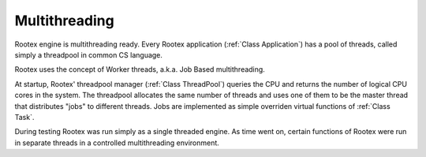 Multithreading
==============

Rootex engine is multithreading ready. Every Rootex application (:ref:`Class Application`) has a pool of threads, called simply a threadpool in common CS language.

Rootex uses the concept of Worker threads, a.k.a. Job Based multithreading.

At startup, Rootex' threadpool manager (:ref:`Class ThreadPool`) queries the CPU and returns the number of logical CPU cores in the system. The threadpool allocates the same number of threads and uses one of them to be the master thread that distributes "jobs" to different threads. Jobs are implemented as simple overriden virtual functions of :ref:`Class Task`.

During testing Rootex was run simply as a single threaded engine. As time went on, certain functions of Rootex were run in separate threads in a controlled multithreading environment.
